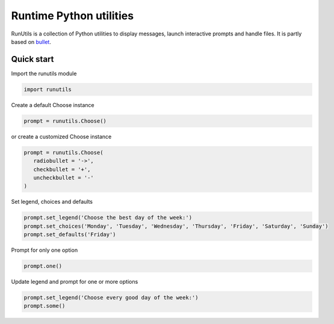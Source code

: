 Runtime Python utilities
#########################

RunUtils is a collection of Python utilities to display messages, launch interactive prompts and handle files. It is partly based on `bullet <https://github.com/Mckinsey666/bullet>`_.
 
Quick start
***********

Import the runutils module

.. code-block:: python

   import runutils

Create a default Choose instance

.. code-block:: python

   prompt = runutils.Choose()

or create a customized Choose instance

.. code-block:: python

   prompt = runutils.Choose(
      radiobullet = '->',
      checkbullet = '+',
      uncheckbullet = '-'
   )

Set legend, choices and defaults

.. code-block:: python

   prompt.set_legend('Choose the best day of the week:')
   prompt.set_choices('Monday', 'Tuesday', 'Wednesday', 'Thursday', 'Friday', 'Saturday', 'Sunday')
   prompt.set_defaults('Friday')

Prompt for only one option

.. code-block:: python

   prompt.one()

Update legend and prompt for one or more options

.. code-block:: python

   prompt.set_legend('Choose every good day of the week:')
   prompt.some()
